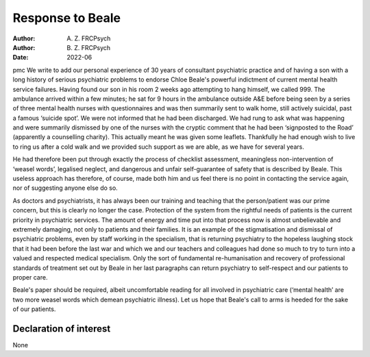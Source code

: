 =================
Response to Beale
=================

:Author: A. Z. FRCPsych
:Author: B. Z. FRCPsych
:Date: 2022-06

pmc
We write to add our personal experience of 30 years of consultant
psychiatric practice and of having a son with a long history of serious
psychiatric problems to endorse Chloe Beale's powerful indictment of
current mental health service failures. Having found our son in his room
2 weeks ago attempting to hang himself, we called 999. The ambulance
arrived within a few minutes; he sat for 9 hours in the ambulance
outside A&E before being seen by a series of three mental health nurses
with questionnaires and was then summarily sent to walk home, still
actively suicidal, past a famous ‘suicide spot’. We were not informed
that he had been discharged. We had rung to ask what was happening and
were summarily dismissed by one of the nurses with the cryptic comment
that he had been ‘signposted to the Road’ (apparently a counselling
charity). This actually meant he was given some leaflets. Thankfully he
had enough wish to live to ring us after a cold walk and we provided
such support as we are able, as we have for several years.

He had therefore been put through exactly the process of checklist
assessment, meaningless non-intervention of ‘weasel words’, legalised
neglect, and dangerous and unfair self-guarantee of safety that is
described by Beale. This useless approach has therefore, of course, made
both him and us feel there is no point in contacting the service again,
nor of suggesting anyone else do so.

As doctors and psychiatrists, it has always been our training and
teaching that the person/patient was our prime concern, but this is
clearly no longer the case. Protection of the system from the rightful
needs of patients is the current priority in psychiatric services. The
amount of energy and time put into that process now is almost
unbelievable and extremely damaging, not only to patients and their
families. It is an example of the stigmatisation and dismissal of
psychiatric problems, even by staff working in the specialism, that is
returning psychiatry to the hopeless laughing stock that it had been
before the last war and which we and our teachers and colleagues had
done so much to try to turn into a valued and respected medical
specialism. Only the sort of fundamental re-humanisation and recovery of
professional standards of treatment set out by Beale in her last
paragraphs can return psychiatry to self-respect and our patients to
proper care.

Beale's paper should be required, albeit uncomfortable reading for all
involved in psychiatric care (‘mental health’ are two more weasel words
which demean psychiatric illness). Let us hope that Beale's call to arms
is heeded for the sake of our patients.

.. _nts1:

Declaration of interest
=======================

None
